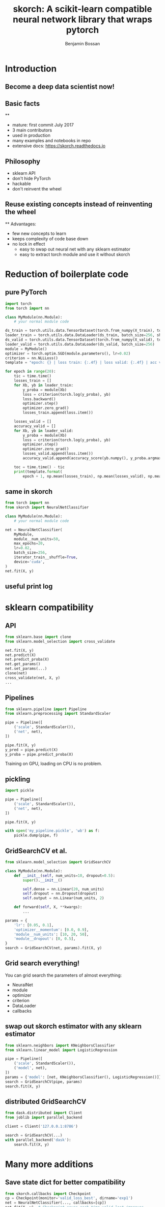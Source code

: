 #+Title: skorch: A scikit-learn compatible neural network library that wraps pytorch
#+Author: Benjamin Bossan
#+OPTIONS: toc:nil
#+REVEAL_TITLE_SLIDE: %t
#+MACRO: color @@html:<font color="$1">$2</font>@@
#+REVEAL_EXTRA_CSS: ./reveal.js/css/theme/league.css
#+OPTIONS: reveal_single_file:t
#+OPTIONS: num:nil

#+attr_html: :width 300px
#+CAPTION:
[[./assets/skorch_inv.svg]]
* Introduction
** Become a deep data scientist now!
#+attr_html: :width 500px
#+CAPTION:
[[./assets/lecun_skorch.jpg]]
** Basic facts
#+attr_html: :width 800px
#+CAPTION: Github page as of Sep 29, 2019
[[./assets/skorch_github.png]]
**
#+attr_html: :width 400px
#+CAPTION:
[[./assets/some_facts.svg]]
- mature: first commit July 2017
- 3 main contributors
- used in production
- many examples and notebooks in repo
- extensive docs: https://skorch.readthedocs.io
** Philosophy
- sklearn API
- don't hide PyTorch
- hackable
- don't reinvent the wheel
** Reuse existing concepts instead of reinventing the wheel
#+attr_html: :width 400px
#+CAPTION:
[[./assets/skorch_torch_sklearn.svg]]
**
Advantages:
- few new concepts to learn
- keeps complexity of code base down
- no lock in effect
  + easy to swap out neural net with any sklearn estimator
  + easy to extract torch module and use it without skorch
* Reduction of boilerplate code
** pure PyTorch
#+REVEAL_HTML: <div style="font-size: 50%;">
#+BEGIN_SRC python
import torch
from torch import nn

class MyModule(nn.Module):
    # your normal module code

ds_train = torch.utils.data.TensorDataset(torch.from_numpy(X_train), torch.from_numpy(y_train))
loader_train = torch.utils.data.DataLoader(ds_train, batch_size=256, shuffle=True)
ds_valid = torch.utils.data.TensorDataset(torch.from_numpy(X_valid), torch.from_numpy(y_valid))
loader_valid = torch.utils.data.DataLoader(ds_valid, batch_size=256)
module = MyModule()
optimizer = torch.optim.SGD(module.parameters(), lr=0.02)
criterion = nn.NLLLoss()
template = "epoch: {} | loss train: {:.4f} | loss valid: {:.4f} | acc valid: {:.4f} | dur: {:.3f}"

for epoch in range(20):
    tic = time.time()
    losses_train = []
    for Xb, yb in loader_train:
        y_proba = module(Xb)
        loss = criterion(torch.log(y_proba), yb)
        loss.backward()
        optimizer.step()
        optimizer.zero_grad()
        losses_train.append(loss.item())

    losses_valid = []
    accuracy_valid = []
    for Xb, yb in loader_valid:
        y_proba = module(Xb)
        loss = criterion(torch.log(y_proba), yb)
        optimizer.step()
        optimizer.zero_grad()
        losses_valid.append(loss.item())
        accuracy_valid.append(accuracy_score(yb.numpy(), y_proba.argmax(1).numpy()))

    toc = time.time() - tic
    print(template.format(
        epoch + 1, np.mean(losses_train), np.mean(losses_valid), np.mean(accuracy_valid), toc))
#+END_SRC
#+REVEAL_HTML: </div>
** same in skorch
#+BEGIN_SRC python
from torch import nn
from skorch import NeuralNetClassifier

class MyModule(nn.Module):
    # your normal module code

net = NeuralNetClassifier(
    MyModule,
    module__num_units=50,
    max_epochs=20,
    lr=0.02,
    batch_size=256,
    iterator_train__shuffle=True,
    device='cuda',
)
net.fit(X, y)
#+END_SRC
** useful print log
#+attr_html: :width 400px
#+CAPTION:
[[./assets/skorch_print_log.png]]
* sklearn compatibility
** API
#+BEGIN_SRC python
from sklearn.base import clone
from sklearn.model_selection import cross_validate

net.fit(X, y)
net.predict(X)
net.predict_proba(X)
net.get_params()
net.set_params(...)
clone(net)
cross_validate(net, X, y)
...
#+END_SRC
** Pipelines
#+BEGIN_SRC python
from sklearn.pipeline import Pipeline
from sklearn.preprocessing import StandardScaler

pipe = Pipeline([
    ('scale', StandardScaler()),
    ('net', net),
])

pipe.fit(X, y)
y_pred = pipe.predict(X)
y_proba = pipe.predict_proba(X)
#+END_SRC
Training on GPU, loading on CPU is no problem.
** pickling
#+BEGIN_SRC python
import pickle

pipe = Pipeline([
    ('scale', StandardScaler()),
    ('net', net),
])

pipe.fit(X, y)

with open('my_pipeline.pickle', 'wb') as f:
    pickle.dump(pipe, f)
#+END_SRC
** GridSearchCV et al.
#+BEGIN_SRC python
from sklearn.model_selection import GridSearchCV

class MyModule(nn.Module):
    def __init__(self, num_units=10, dropout=0.5):
        super().__init__()

        self.dense = nn.Linear(20, num_units)
        self.dropout = nn.Dropout(dropout)
        self.output = nn.Linear(num_units, 2)

    def forward(self, X, **kwargs):
        ...

params = {
    'lr': [0.05, 0.1],
    'optimizer__momentum': [0.0, 0.9],
    'module__num_units': [10, 20, 50],
    'module__dropout': [0, 0.5],
}
search = GridSearchCV(net, params).fit(X, y)
#+END_SRC
** Grid search everything!
You can grid search the parameters of almost everything:
- NeuralNet
- module
- optimizer
- criterion
- DataLoader
- callbacks
** swap out skorch estimator with any sklearn estimator
#+BEGIN_SRC python
from sklearn.neighbors import KNeighborsClassifier
from sklearn.linear_model import LogisticRegression

pipe = Pipeline([
    ('scale', StandardScaler()),
    ('model', net),
])
params = {'model': [net, KNeighborsClassifier(), LogisticRegression()]}
search = GridSearchCV(pipe, params)
search.fit(X, y)
#+END_SRC
** distributed GridSearchCV
#+BEGIN_SRC python
from dask.distributed import Client
from joblib import parallel_backend

client = Client('127.0.0.1:8786')

search = GridSearchCV(...)
with parallel_backend('dask'):
    search.fit(X, y)
#+END_SRC
* Many more additions
** Save state dict for better compatibility
#+BEGIN_SRC python
from skorch.callbacks import Checkpoint
cp = Checkpoint(monitor='valid_loss_best', dirname='exp1')
net = NeuralNetClassifier(..., callbacks=[cp])
net.fit(X, y)  # Checkpoint saves each time valid lost improves
net.save_params(
    f_params='mynet.pt',  # <- state dict of module
    f_optimizer='myoptimizer.pt',  # <- state dict of optimizer
)
#+END_SRC
** Handling of different data formats
- numpy arrays
- PyTorch Datasets (most)
- dict or list of arrays
- pandas DataFrames
- scipy sparse CSR matrices
** Callbacks
- learning rate schedulers
- scoring functions (support for custom or sklearn metrics)
- early stopping
- checkpointing
- parameter freezing
- tensorboard
- ...
** Helper for command line usage
No longer write dozen of lines of argument parsing and still forget
half of the arguments
#+BEGIN_SRC python
import fire
from skorch.helper import parse_args

def get_data():
    ...
def get_model():
    class MyModule(nn.Module):
        ...
    return NeuralNetClassifier(MyModule, ...)

def main(**kwargs):
    X, y = get_data()
    my_model = get_model()
    # important: wrap the model with the parsed arguments
    my_model = parse_args(kwargs)(my_model)
    my_model.fit(X, y)

if __name__ == '__main__':
    fire.Fire(main)
#+END_SRC
**
#+BEGIN_SRC shell
$ python train.py --help
<NeuralNetClassifier> options:
  --module : torch module (class or instance)
    A PyTorch :class:`~torch.nn.Module`. In general, the
    uninstantiated class should be passed, although instantiated
    modules will also work.
  --criterion : torch criterion (class, default=torch.nn.NLLLoss)
    Negative log likelihood loss. Note that the module should return
    probabilities, the log is applied during ``get_loss``.
  --optimizer : torch optim (class, default=torch.optim.SGD)
    The uninitialized optimizer (update rule) used to optimize the
    module
  --lr : float (default=0.01)
    Learning rate passed to the optimizer. You may use ``lr`` instead
    of using ``optimizer__lr``, which would result in the same outcome.
  ...

<MyModule> options:
  --module__hidden_units : int (default=30)
    Number of units in hidden layers.
  --module__nonlin : torch.nn.Module instance (default=torch.nn.ReLU())
    Non-linearity to apply after hidden layers.
  ...
#+END_SRC
**
#+BEGIN_SRC shell
$ python train.py --lr 0.1 --max_epochs 5 --device 'cuda' \
  --module__hidden_units 50 --module__nonlin 'torch.nn.RReLU(0.1, upper=0.4)' \
  --callbacks__valid_acc__on_train --callbacks__valid_acc__name 'new_name'
#+END_SRC
* Easily hackable
** Methods designed for easy overriding
#+BEGIN_SRC python
class MyNet(NeuralNet):
    def get_loss(...):
    def get_iterator(...):
    def train_step(...):

class MyCallback(Callback):
    def on_train_begin(...):
    def on_epoch_begin(...):
    def on_batch_end(...)
    def on_grad_computed(...):
#+END_SRC
** Example: write your own callback
After training ends, send a tweet with best validation accuracy
#+BEGIN_SRC python
def send_tweet(msg):
    ...

class TweetAccuracy(Callback):
    def __init__(self, min_accuracy=0.99):
        self.min_accuracy = min_accuracy

    def on_train_end(self, net, **kwargs):
        best_accuracy = max(net.history[:, 'valid_acc'])
        if best_accuracy > self.min_accuracy:
            msg = "Reached an accuracy of {:.6f}!!!".format(best_accuracy)
            send_tweet(msg)
#+END_SRC
** Example: implement gradient accumulation
#+BEGIN_SRC python
class GradAccNet(NeuralNetClassifier):
    def __init__(self, *args, acc_steps=2, **kwargs):
        super().__init__(*args, **kwargs)
        self.acc_steps = acc_steps

    def get_loss(self, *args, **kwargs):
        loss = super().get_loss(*args, **kwargs)
        return loss / self.acc_steps  # normalize loss

    def train_step(self, Xi, yi, **fit_params):
        n_train_batches = len(self.history[-1, 'batches'])
        step = self.train_step_single(Xi, yi, **fit_params)

        if n_train_batches % self.acc_steps == 0:
            self.optimizer_.step()
            self.optimizer_.zero_grad()
        return step
#+END_SRC
* Questions?
skorch: https://github.com/skorch-dev/skorch

- TODO: list of main contributors
- TODO: Link to presentation on github

#+attr_html: :width 120px
[[./assets/NY_RGB.svg]]

Open positions: https://jobs.newyorker.de
- Senior Data Scientist in Berlin
- Senior Python Software Developer in Berlin
TODO: Verify that this is true at the time of presentation

